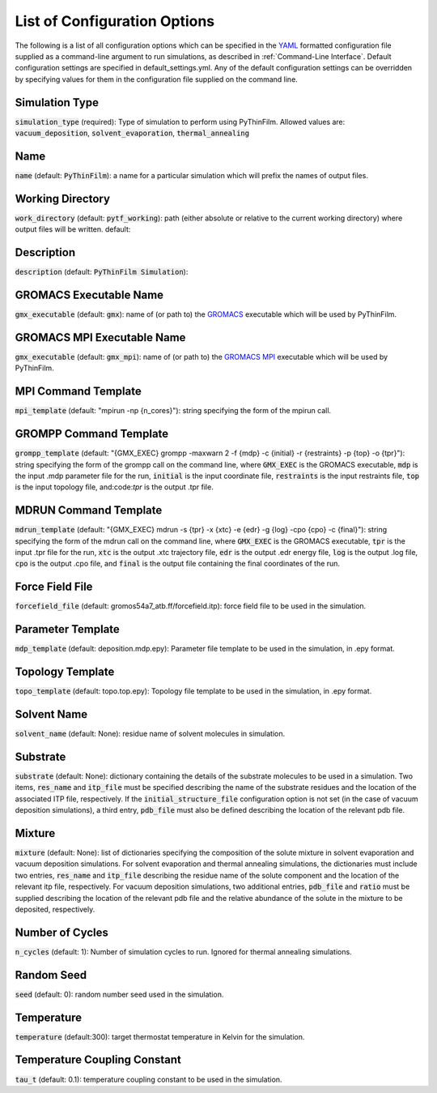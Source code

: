.. _Configuration Options:
List of Configuration Options
=============================

The following is a list of all configuration options which can be specified in the `YAML <https://www.yaml.org/>`_ formatted configuration file supplied as a command-line argument to run simulations, as described in :ref:`Command-Line Interface`.  Default configuration settings are specified in default_settings.yml.  Any of the default configuration settings can be overridden by specifying values for them in the configuration file supplied on the command line.


Simulation Type
~~~~~~~~~~~~~~~

:code:`simulation_type` (required): Type of simulation to perform using PyThinFilm.  Allowed values are: :code:`vacuum_deposition`, :code:`solvent_evaporation`, :code:`thermal_annealing`

Name
~~~~

:code:`name` (default: :code:`PyThinFilm`): a name for a particular simulation which will prefix the names of output files.  

Working Directory
~~~~~~~~~~~~~~~~~

:code:`work_directory` (default: :code:`pytf_working`): path (either absolute or relative to the current working directory) where output files will be written.  default: 

Description
~~~~~~~~~~~ 

:code:`description` (default: :code:`PyThinFilm Simulation`):

GROMACS Executable Name
~~~~~~~~~~~~~~~~~~~~~~~

:code:`gmx_executable` (default: :code:`gmx`): name of (or path to) the `GROMACS <https://www.gromacs.org/>`_ executable which will be used by PyThinFilm.

GROMACS MPI Executable Name
~~~~~~~~~~~~~~~~~~~~~~~~~~~

:code:`gmx_executable` (default: :code:`gmx_mpi`): name of (or path to) the `GROMACS <https://www.gromacs.org/>`_ `MPI <https://www.open-mpi.org/>`_ executable which will be used by PyThinFilm.


MPI Command Template
~~~~~~~~~~~~~~~~~~~~

:code:`mpi_template` (default: "mpirun -np {n_cores}"): string specifying the form of the mpirun call.

GROMPP Command Template
~~~~~~~~~~~~~~~~~~~~~~~

:code:`grompp_template` (default: "{GMX_EXEC} grompp -maxwarn 2 -f {mdp} -c {initial} -r {restraints} -p {top} -o {tpr}"): string specifying the form of the grompp call on the command line, where :code:`GMX_EXEC` is the GROMACS executable, :code:`mdp` is the input .mdp parameter file for the run, :code:`initial` is the input coordinate file, :code:`restraints` is the input restraints file, :code:`top` is the input topology file, and:code:`tpr` is the output .tpr file.

MDRUN Command Template
~~~~~~~~~~~~~~~~~~~~~~

:code:`mdrun_template` (default: "{GMX_EXEC} mdrun -s {tpr} -x {xtc} -e {edr} -g {log} -cpo {cpo} -c {final}"): string specifying the form of the mdrun call on the command line, where :code:`GMX_EXEC` is the GROMACS executable, :code:`tpr` is the input .tpr file for the run, :code:`xtc` is the output .xtc trajectory file, :code:`edr` is the output .edr energy file, :code:`log` is the output .log file, :code:`cpo` is the output .cpo file, and :code:`final` is the output file containing the final coordinates of the run.  

Force Field File
~~~~~~~~~~~~~~~~

:code:`forcefield_file` (default: gromos54a7_atb.ff/forcefield.itp): force field file to be used in the simulation.

Parameter Template
~~~~~~~~~~~~

:code:`mdp_template` (default: deposition.mdp.epy): Parameter file template to be used in the simulation, in .epy format.

Topology Template
~~~~~~~~~~~~~~~~~

:code:`topo_template` (default: topo.top.epy): Topology file template to be used in the simulation, in .epy format. 

Solvent Name
~~~~~~~~~~~~

:code:`solvent_name` (default: None): residue name of solvent molecules in simulation.

Substrate
~~~~~~~~~

:code:`substrate` (default: None): dictionary containing the details of the substrate molecules to be used in a simulation.  Two items, :code:`res_name` and :code:`itp_file` must be specified describing the name of the substrate residues and the location of the associated ITP file, respectively.  If the :code:`initial_structure_file` configuration option is not set (in the case of vacuum deposition simulations), a third entry, :code:`pdb_file` must also be defined describing the location of the relevant pdb file.

Mixture
~~~~~~~

:code:`mixture` (default: None): list of dictionaries specifying the composition of the solute mixture in solvent evaporation and vacuum deposition simulations.  For solvent evaporation and thermal annealing simulations, the dictionaries must include two entries, :code:`res_name` and :code:`itp_file` describing the residue name of the solute component and the location of the relevant itp file, respectively.  For vacuum deposition simulations, two additional entries, :code:`pdb_file` and :code:`ratio` must be supplied describing the location of the relevant pdb file and the relative abundance of the solute in the mixture to be deposited, respectively.


Number of Cycles
~~~~~~~~~~~

:code:`n_cycles` (default: 1): Number of simulation cycles to run. Ignored for thermal annealing simulations.   

Random Seed
~~~~~~~~~~~

:code:`seed` (default: 0): random number seed used in the simulation.

Temperature
~~~~~~~~~~~

:code:`temperature` (default:300): target thermostat temperature in Kelvin for the simulation.

Temperature Coupling Constant
~~~~~~~~~~~~~~~~~~~~~~~~~~~~~~

:code:`tau_t` (default: 0.1): temperature coupling constant to be used in the simulation.



